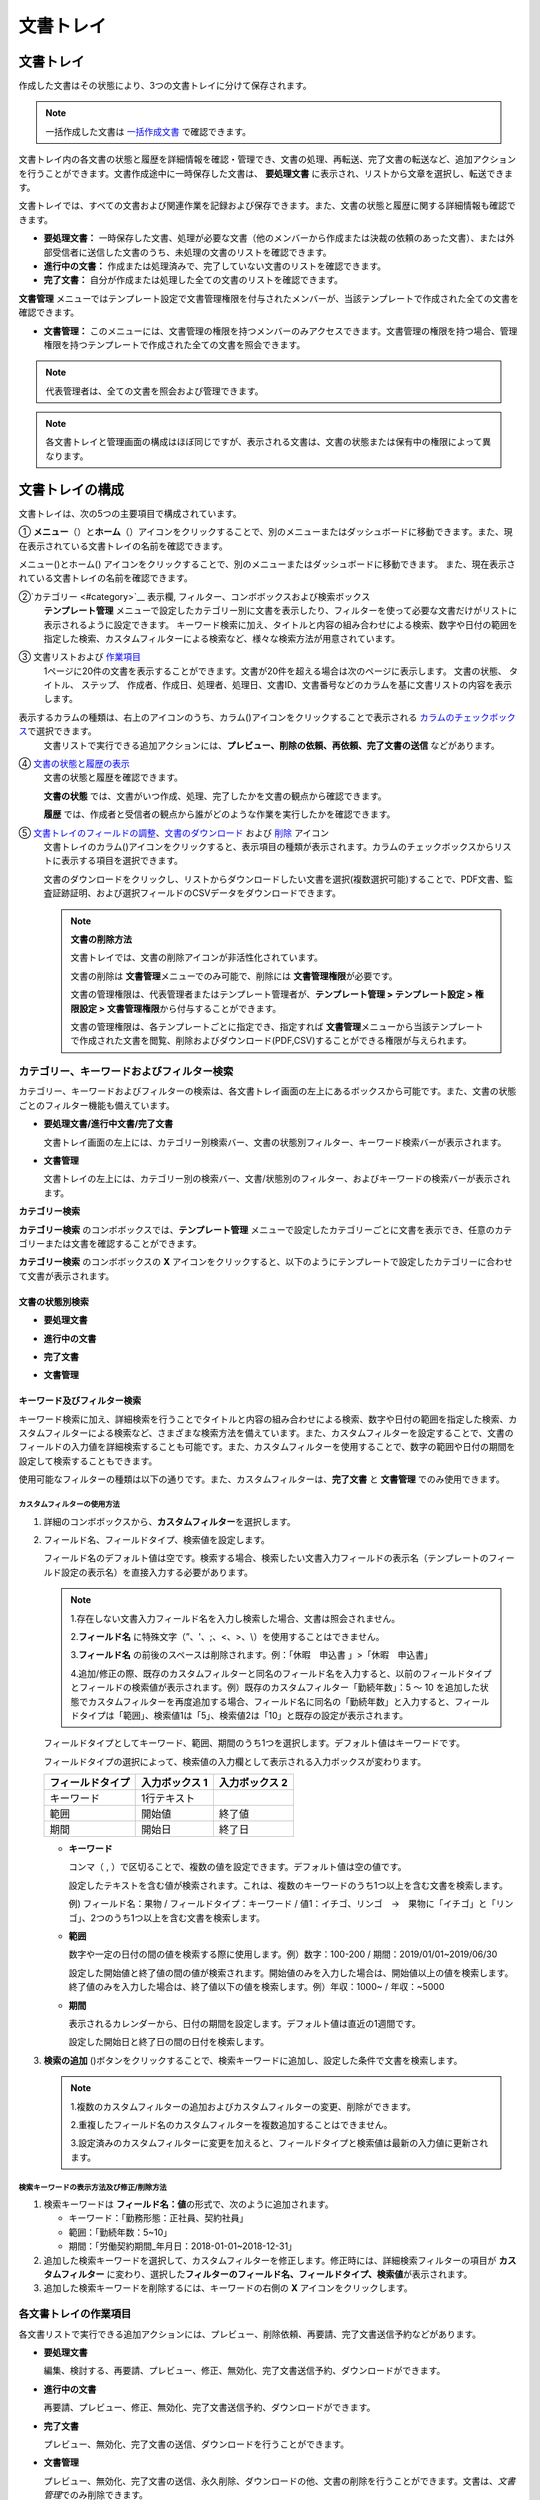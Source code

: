 
==============
文書トレイ
==============

----------------
文書トレイ
----------------

作成した文書はその状態により、3つの文書トレイに分けて保存されます。

.. note::

   一括作成した文書は `一括作成文書 <#bulksend-documents>`__ で確認できます。

文書トレイ内の各文書の状態と履歴を詳細情報を確認・管理でき、文書の処理、再転送、完了文書の転送など、追加アクションを行うことができます。文書作成途中に一時保存した文書は、 **要処理文書** に表示され、リストから文章を選択し、転送できます。

文書トレイでは、すべての文書および関連作業を記録および保存できます。また、文書の状態と履歴に関する詳細情報も確認できます。

-  **要処理文書：** 一時保存した文書、処理が必要な文書（他のメンバーから作成または決裁の依頼のあった文書）、または外部受信者に送信した文書のうち、未処理の文書のリストを確認できます。

-  **進行中の文書：** 作成または処理済みで、完了していない文書のリストを確認できます。

-  **完了文書：** 自分が作成または処理した全ての文書のリストを確認できます。

**文書管理** メニューではテンプレート設定で文書管理権限を付与されたメンバーが、当該テンプレートで作成された全ての文書を確認できます。

-  **文書管理：** このメニューには、文書管理の権限を持つメンバーのみアクセスできます。文書管理の権限を持つ場合、管理権限を持つテンプレートで作成された全ての文書を照会できます。

.. note::

   代表管理者は、全ての文書を照会および管理できます。

|image1|

.. note::

   各文書トレイと管理画面の構成はほぼ同じですが、表示される文書は、文書の状態または保有中の権限によって異なります。

.. figure:: resources/inbox_layout.png
   :alt: 文書トレイのタイプ
   :width: 700px

--------------------
文書トレイの構成
--------------------

文書トレイは、次の5つの主要項目で構成されています。

① **メニュー**\ （\ |image1|\ ）と\ **ホーム**\ （\ |image2|\ ）アイコンをクリックすることで、別のメニューまたはダッシュボードに移動できます。また、現在表示されている文書トレイの名前を確認できます。

メニュー(|image2|)とホーム(|image3|) アイコンをクリックすることで、別のメニューまたはダッシュボードに移動できます。 また、現在表示されている文書トレイの名前を確認できます。

②`カテゴリー <#category>`__ 表示欄, フィルター、コンボボックスおよび検索ボックス
   **テンプレート管理** メニューで設定したカテゴリー別に文書を表示したり、フィルターを使って必要な文書だけがリストに表示されるように設定できます。
   キーワード検索に加え、タイトルと内容の組み合わせによる検索、数字や日付の範囲を指定した検索、カスタムフィルターによる検索など、様々な検索方法が用意されています。

③ 文書リストおよび `作業項目 <#additional_work>`__
   1ページに20件の文書を表示することができます。文書が20件を超える場合は次のページに表示します。
   文書の状態、 タイトル、 ステップ、 作成者、作成日、処理者、処理日、文書ID、文書番号などのカラムを基に文書リストの内容を表示します。
表示するカラムの種類は、右上のアイコンのうち、カラム(|image4|)アイコンをクリックすることで表示される `カラムのチェックボックス <#document_column>`__\ で選択できます。
   文書リストで実行できる追加アクションには、**プレビュー、削除の依頼、再依頼、完了文書の送信** などがあります。

④ `文書の状態と履歴の表示 <#history>`__
   文書の状態と履歴を確認できます。

   **文書の状態** では、文書がいつ作成、処理、完了したかを文書の観点から確認できます。

   **履歴** では、作成者と受信者の観点から誰がどのような作業を実行したかを確認できます。

⑤ `文書トレイのフィールドの調整 <#document_column>`__、`文書のダウンロード <#document_download>`__ および `削除 <#document_delete>`__ アイコン
   文書トレイのカラム(|image5|)アイコンをクリックすると、表示項目の種類が表示されます。カラムのチェックボックスからリストに表示する項目を選択できます。
   
   文書のダウンロードをクリックし、リストからダウンロードしたい文書を選択(複数選択可能)することで、PDF文書、監査証跡証明、および選択フィールドのCSVデータをダウンロードできます。

   .. note::

      **文書の削除方法**

      文書トレイでは、文書の削除アイコンが非活性化されています。

      文書の削除は **文書管理**\ メニューでのみ可能で、削除には **文書管理権限**\ が必要です。

      文書の管理権限は、代表管理者またはテンプレート管理者が、**テンプレート管理 > テンプレート設定 > 権限設定 > 文書管理権限**\ から付与することができます。

      文書の管理権限は、各テンプレートごとに指定でき、指定すれば **文書管理**\ メニューから当該テンプレートで作成された文書を閲覧、削除およびダウンロード(PDF,CSV)することができる権限が与えられます。


.. _category:

カテゴリー、キーワードおよびフィルター検索
~~~~~~~~~~~~~~~~~~~~~~~~~~~~~~~~~~~~~~~~~~

カテゴリー、キーワードおよびフィルターの検索は、各文書トレイ画面の左上にあるボックスから可能です。また、文書の状態ごとのフィルター機能も備えています。

-  **要処理文書/進行中文書/完了文書**

   文書トレイ画面の左上には、カテゴリー別検索バー、文書の状態別フィルター、キーワード検索バーが表示されます。

-  **文書管理**

   文書トレイの左上には、カテゴリー別の検索バー、文書/状態別のフィルター、およびキーワードの検索バーが表示されます。

**カテゴリー検索**

**カテゴリー検索** のコンボボックスでは、**テンプレート管理** メニューで設定したカテゴリーごとに文書を表示でき、任意のカテゴリーまたは文書を確認することができます。

**カテゴリー検索** のコンボボックスの **X** アイコンをクリックすると、以下のようにテンプレートで設定したカテゴリーに合わせて文書が表示されます。

.. figure:: resources/category_search.png
   :alt: カテゴリー検索のコンボボックス
   :width: 500px

**文書の状態別検索**
------------------------

-  **要処理文書**

|image6|

-  **進行中の文書**

|image7|

-  **完了文書**

|image8|

-  **文書管理**

   |image9|

 

**キーワード及びフィルター検索**
--------------------------------------

キーワード検索に加え、詳細検索を行うことでタイトルと内容の組み合わせによる検索、数字や日付の範囲を指定した検索、カスタムフィルターによる検索など、さまざまな検索方法を備えています。また、カスタムフィルターを設定することで、文書のフィールドの入力値を詳細検索することも可能です。また、カスタムフィルターを使用することで、数字の範囲や日付の期間を設定して検索することもできます。

使用可能なフィルターの種類は以下の通りです。また、カスタムフィルターは、\ **完了文書** と **文書管理** でのみ使用できます。

================= ======================= ====================== ======================
要処理文書   　　　進行中の文書        　    完了文書        　 　　　文書管理
================= ======================= ====================== ======================
タイトル+内容        タイトル+内容     　　　  タイトル+内容        タイトル+内容
タイトル            タイトル            　 　 タイトル              タイトル
内容            　　 内容             　　　 内容              　 　内容
文書 ID         　   文書 ID           　　　 文書 ID            　　文書 ID  
文書番号        　　 文書番号         　　　  文書番号        　　　文書番号
テンプレート名   　 テンプレート名        　　　ステップ                ステップ
ステップ          　ステップ             　　　作成者              作成者
作成者            　作成者            　　　 作成日              　　作成日
作成日            　作成日             　　　処理者              　　処理者
依頼者            　処理者             　　　処理日             　　処理日
依頼日            　処理日             　　カスタムフィルター  　　カスタムフィルター          
                 　文書処理の経過日数                  
================= ======================= ====================== ======================


**カスタムフィルターの使用方法**
^^^^^^^^^^^^^^^^^^^^^^^^^^^^^^^^^^^

1. 詳細のコンボボックスから、**カスタムフィルター**\ を選択します。

   |image10|

2. フィールド名、フィールドタイプ、検索値を設定します。

   フィールド名のデフォルト値は空です。検索する場合、検索したい文書入力フィールドの表示名（テンプレートのフィールド設定の表示名）を直接入力する必要があります。

   .. note::

      1.存在しない文書入力フィールド名を入力し検索した場合、文書は照会されません。

      2.\ **フィールド名** に特殊文字（”、'、;、<、>、\\）を使用することはできません。

      3.\ **フィールド名** の前後のスペースは削除されます。例：「休暇　申込書 」>「休暇　申込書」

      4.追加/修正の際、既存のカスタムフィルターと同名のフィールド名を入力すると、以前のフィールドタイプとフィールドの検索値が表示されます。例）既存のカスタムフィルター「勤続年数」：5 ～ 10 を追加した状態でカスタムフィルターを再度追加する場合、フィールド名に同名の「勤続年数」と入力すると、フィールドタイプは「範囲」、検索値1は「5」、検索値2は「10」と既存の設定が表示されます。

   フィールドタイプとしてキーワード、範囲、期間のうち1つを選択します。デフォルト値はキーワードです。

   フィールドタイプの選択によって、検索値の入力欄として表示される入力ボックスが変わります。

   ================ ============== ==============
   フィールドタイプ 入力ボックス 1 入力ボックス 2
   ================ ============== ==============
   キーワード          1行テキスト    
   範囲             開始値         終了値
   期間             開始日         終了日
   ================ ============== ==============

   -  **キーワード**

      コンマ（ , ）で区切ることで、複数の値を設定できます。デフォルト値は空の値です。

      設定したテキストを含む値が検索されます。これは、複数のキーワードのうち1つ以上を含む文書を検索します。

      例) フィールド名：果物 / フィールドタイプ：キーワード / 値1：イチゴ、リンゴ　→　果物に「イチゴ」と「リンゴ」、2つのうち1つ以上を含む文書を検索します。

   -  **範囲**

      数字や一定の日付の間の値を検索する際に使用します。例）数字：100-200 / 期間：2019/01/01~2019/06/30

      設定した開始値と終了値の間の値が検索されます。開始値のみを入力した場合は、開始値以上の値を検索します。終了値のみを入力した場合は、終了値以下の値を検索します。例）年収：1000~ / 年収：~5000

   -  **期間**

      表示されるカレンダーから、日付の期間を設定します。デフォルト値は直近の1週間です。

      設定した開始日と終了日の間の日付を検索します。

3. **検索の追加** (|image11|)ボタンをクリックすることで、検索キーワードに追加し、設定した条件で文書を検索します。

   .. note::

      1.複数のカスタムフィルターの追加およびカスタムフィルターの変更、削除ができます。

      2.重複したフィールド名のカスタムフィルターを複数追加することはできません。

      3.設定済みのカスタムフィルターに変更を加えると、フィールドタイプと検索値は最新の入力値に更新されます。



**検索キーワードの表示方法及び修正/削除方法**
^^^^^^^^^^^^^^^^^^^^^^^^^^^^^^^^^^^^^^^^^^^^^^^

1. 検索キーワードは **フィールド名：値**\ の形式で、次のように追加されます。

   -  キーワード：「勤務形態：正社員、契約社員」

   -  範囲：「勤続年数：5~10」

   -  期間：「労働契約期間_年月日：2018-01-01~2018-12-31」

2. 追加した検索キーワードを選択して、カスタムフィルターを修正します。修正時には、詳細検索フィルターの項目が **カスタムフィルター** に変わり、選択した\ **フィルターのフィールド名、フィールドタイプ、検索値**\ が表示されます。

3. 追加した検索キーワードを削除するには、キーワードの右側の **X** アイコンをクリックします。

.. _additional_work:

各文書トレイの作業項目
~~~~~~~~~~~~~~~~~~~~~~~~~~~~~

各文書リストで実行できる追加アクションには、プレビュー、削除依頼、再要請、完了文書送信予約などがあります。

-  **要処理文書**

   編集、検討する、再要請、プレビュー、修正、無効化、完了文書送信予約、ダウンロードができます。

-  **進行中の文書**

   再要請、プレビュー、修正、無効化、完了文書送信予約、ダウンロードができます。

-  **完了文書**

   プレビュー、無効化、完了文書の送信、ダウンロードを行うことができます。

-  **文書管理**

   プレビュー、無効化、完了文書の送信、永久削除、ダウンロードの他、文書の削除を行うことができます。文書は、\ *文書管理*\ でのみ削除できます。

.. _history:

状態および履歴の表示
~~~~~~~~~~~~~~~~~~~~~~~~~~~

文書トレイのリストから文書を1つ選択すると、その文書の状態と履歴が画面の右側に表示されます。

**文書の状態** ：ワークフローのステップごとに文書がいつ、誰によって作成/処理されたか表示する。

.. figure:: resources/document_status.png
   :alt: 文書状態タブ
   :width: 300px


.. figure:: resources/document_history.png
   :alt: 履歴タブ
   :width: 300px


.. _document_download:

文書のダウンロード 
~~~~~~~~~~~~~~~~~~~~~~

eformsignで作成されるほとんどの文書は、長期間安全に保管する必要がある文書です。全ての文書は長期アーカイブファイル形式（PDF/A）で保存され、指定された管理者のみが文書・データの閲覧および削除ができます。

1. 文書トレイのリストの右側にあるダウンロード(|image12|)アイコンをクリックします。

2. ダウンロードしたい文書を選択し、 **ダウンロード** ボタンをクリックします。

.. figure:: resources/download_popup.png
   :alt: 文書のダウンロードのポップアップ
   :width: 400px

.. note::

   **CSVダウンロード**\ は、文書に入力されたデータをエクセルファイルでダウンロードできる機能です。
   CSVダウンロードを選択し、ダウンロードしたデータを確認後 **ダウンロード** ボタンをクリックします。

.. _document_delete:

文書の削除
~~~~~~~~~~~~~~~~~

eformsign では、指定された管理者のみが文書を削除できます。

1. 文書トレイのリストの右上にある **削除**\ （\ |image13|\ ）アイコンをクリックします。

2. 削除したい文書を選択後、 **削除** ボタンをクリックします。

3. 削除の確認ポップアップウィンドウで **はい** をクリックすると、文書が削除されます。

.. _document_column:

文書トレイのカラムの設定
~~~~~~~~~~~~~~~~~~~~~~~~

文書トレイの右上にあるアイコンのうち、カラム(|image14|)アイコンをクリックすることで、リストに表示したい項目を選択できます。

.. figure:: resources/column_type.png
   :alt: 文書トレイのカラムの設定アイコン

.. _drafts:

-------------------
下書きとして保存
-------------------

**下書きとして保存**\ には **マイファイルで作成する** で **文書作成をスタート** をクリックする前に **下書きとして保存**\ をクリックすることで、下書き保存した文書が保存されます。
**下書きとして保存**\　に保存されたファイルはいつでも作成を継続したり、文書を削除することもできます。

1. サイドバーのメニューから **下書きとして保存** をクリックして移動します。

   |image15|

2. 下書き保存された文書のリストから、任意の文書の **継続する**\ ボタンをクリックします。

   |image16|

3. **マイファイルで作成する**\ 画面が表示されます。文書を修正後、送信します。

.. |image1| image:: resources/inbox_ex1.png
   :width: 700px
.. |image2| image:: resources/menu_icon_2.png
   :width: 25px
.. |image3| image:: resources/home_icon_2.png
   :width: 25px
.. |image4| image:: resources/column_icon.png
   :width: 35px
.. |image5| image:: resources/column_icon.png
   :width: 35px
.. |image6| image:: resources/actionrequiredbox-status-search.png
   :width: 700px
.. |image7| image:: resources/inprocessbox-status-search.png
   :width: 700px
.. |image8| image:: resources/completedbox-status-search.png
   :width: 700px
.. |image9| image:: resources/documentmanage_status_search.png
   :width: 700px
.. |image10| image:: resources/userdefined_search1.png
.. |image11| image:: resources/searchplus.png
.. |image12| image:: resources/download_icon.png
.. |image13| image:: resources/delete_icon1.png
.. |image14| image:: resources/column_icon.png
   :width: 35px
.. |image15| image:: resources/draftbox-menu.png
   :width: 700px
.. |image16| image:: resources/draftbox-documentlist.png
   :width: 700px